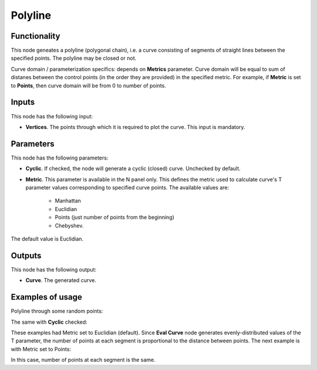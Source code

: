 Polyline
========

Functionality
-------------

This node geneates a polyline (polygonal chain), i.e. a curve consisting of
segments of straight lines between the specified points. The polyline may be
closed or not.

Curve domain / parameterization specifics: depends on **Metrics** parameter.
Curve domain will be equal to sum of distanes between the control points (in
the order they are provided) in the specified metric. For example, if
**Metric** is set to **Points**, then curve domain will be from 0 to number of
points.

Inputs
------

This node has the following input:

* **Vertices**. The points through which it is required to plot the curve. This input is mandatory.

Parameters
----------

This node has the following parameters:

* **Cyclic**. If checked, the node will generate a cyclic (closed) curve. Unchecked by default.
* **Metric**. This parameter is available in the N panel only. This defines the metric used to calculate curve's T parameter values corresponding to specified curve points. The available values are:

   * Manhattan
   * Euclidian
   * Points (just number of points from the beginning)
   * Chebyshev.

The default value is Euclidian.

Outputs
-------

This node has the following output:

* **Curve**. The generated curve.

Examples of usage
-----------------

Polyline through some random points:

.. image:: https://user-images.githubusercontent.com/284644/77845220-8bbb6980-71c6-11ea-96f2-5e25bd8c36f1.png

The same with **Cyclic** checked:

.. image:: https://user-images.githubusercontent.com/284644/77845221-8cec9680-71c6-11ea-8f5a-1558b32a2e8b.png

These examples had Metric set to Euclidian (default). Since **Eval Curve** node
generates evenly-distributed values of the T parameter, the number of points at
each segment is proportional to the distance between points. The next example
is with Metric set to Points:

.. image:: https://user-images.githubusercontent.com/284644/77845222-8d852d00-71c6-11ea-986c-0d7bbde0814d.png

In this case, number of points at each segment is the same.

